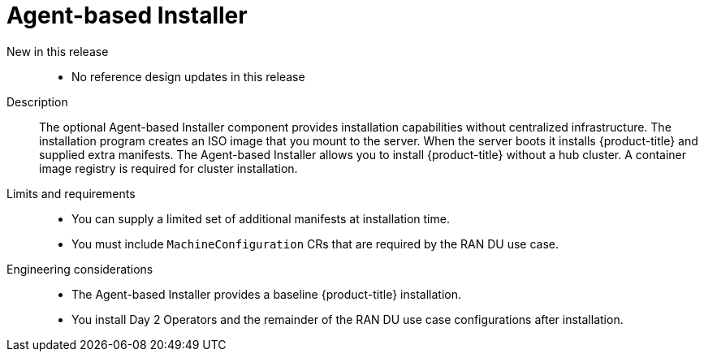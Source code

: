 // Module included in the following assemblies:
//
// * scalability_and_performance/telco_ran_du_ref_design_specs/telco-ran-du-rds.adoc

:_mod-docs-content-type: REFERENCE
[id="telco-ran-agent-based-installer-abi_{context}"]
= Agent-based Installer

New in this release::
* No reference design updates in this release

Description::
The optional Agent-based Installer component provides installation capabilities without centralized infrastructure.
The installation program creates an ISO image that you mount to the server.
When the server boots it installs {product-title} and supplied extra manifests.
The Agent-based Installer allows you to install {product-title} without a hub cluster.
A container image registry is required for cluster installation.

Limits and requirements::
* You can supply a limited set of additional manifests at installation time.
* You must include `MachineConfiguration` CRs that are required by the RAN DU use case.

Engineering considerations::
* The Agent-based Installer provides a baseline {product-title} installation.
* You install Day 2 Operators and the remainder of the RAN DU use case configurations after installation.
